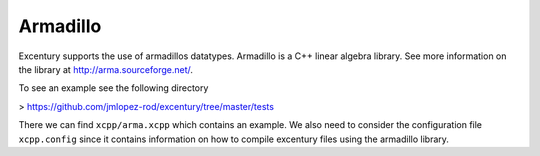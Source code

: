 .. _arma:

*********
Armadillo
*********

Excentury supports the use of armadillos datatypes. Armadillo is a
C++ linear algebra library. See more information on the library at
`http://arma.sourceforge.net/ <http://arma.sourceforge.net/>`_.

To see an example see the following directory

> `https://github.com/jmlopez-rod/excentury/tree/master/tests <https://github.com/jmlopez-rod/excentury/tree/master/tests>`_

There we can find ``xcpp/arma.xcpp`` which contains an example. We
also need to consider the configuration file ``xcpp.config`` since it
contains information on how to compile excentury files using the
armadillo library.
